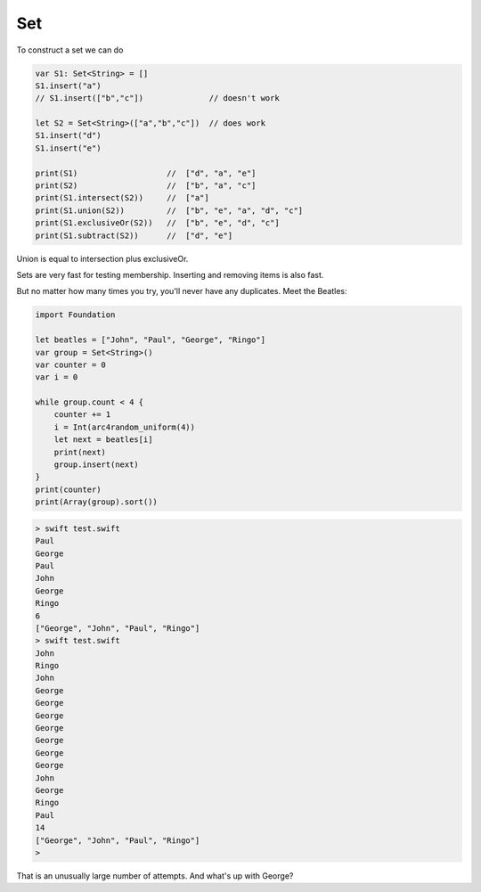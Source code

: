 .. _set:

###
Set
###

To construct a set we can do

.. sourcecode:: swift

    var S1: Set<String> = []
    S1.insert("a")
    // S1.insert(["b","c"])              // doesn't work
    
    let S2 = Set<String>(["a","b","c"])  // does work
    S1.insert("d")
    S1.insert("e")

    print(S1)                   //  ["d", "a", "e"]
    print(S2)                   //  ["b", "a", "c"]
    print(S1.intersect(S2))     //  ["a"]
    print(S1.union(S2))         //  ["b", "e", "a", "d", "c"]
    print(S1.exclusiveOr(S2))   //  ["b", "e", "d", "c"]
    print(S1.subtract(S2))      //  ["d", "e"]
    
Union is equal to intersection plus exclusiveOr.

Sets are very fast for testing membership.  Inserting and removing items is also fast.

But no matter how many times you try, you'll never have any duplicates.  Meet the Beatles:

.. sourcecode:: swift

    import Foundation

    let beatles = ["John", "Paul", "George", "Ringo"]
    var group = Set<String>()
    var counter = 0
    var i = 0

    while group.count < 4 {
        counter += 1
        i = Int(arc4random_uniform(4))
        let next = beatles[i]
        print(next)
        group.insert(next)
    }
    print(counter)
    print(Array(group).sort())
    
.. sourcecode:: bash

    > swift test.swift 
    Paul
    George
    Paul
    John
    George
    Ringo
    6
    ["George", "John", "Paul", "Ringo"]
    > swift test.swift 
    John
    Ringo
    John
    George
    George
    George
    George
    George
    George
    George
    John
    George
    Ringo
    Paul
    14
    ["George", "John", "Paul", "Ringo"]
    >

That is an unusually large number of attempts.  And what's up with George?


